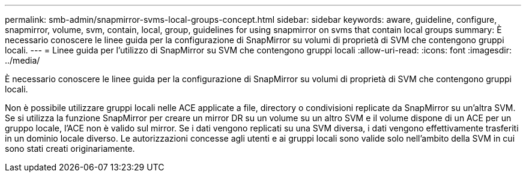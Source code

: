---
permalink: smb-admin/snapmirror-svms-local-groups-concept.html 
sidebar: sidebar 
keywords: aware, guideline, configure, snapmirror, volume, svm, contain, local, group, guidelines for using snapmirror on svms that contain local groups 
summary: È necessario conoscere le linee guida per la configurazione di SnapMirror su volumi di proprietà di SVM che contengono gruppi locali. 
---
= Linee guida per l'utilizzo di SnapMirror su SVM che contengono gruppi locali
:allow-uri-read: 
:icons: font
:imagesdir: ../media/


[role="lead"]
È necessario conoscere le linee guida per la configurazione di SnapMirror su volumi di proprietà di SVM che contengono gruppi locali.

Non è possibile utilizzare gruppi locali nelle ACE applicate a file, directory o condivisioni replicate da SnapMirror su un'altra SVM. Se si utilizza la funzione SnapMirror per creare un mirror DR su un volume su un altro SVM e il volume dispone di un ACE per un gruppo locale, l'ACE non è valido sul mirror. Se i dati vengono replicati su una SVM diversa, i dati vengono effettivamente trasferiti in un dominio locale diverso. Le autorizzazioni concesse agli utenti e ai gruppi locali sono valide solo nell'ambito della SVM in cui sono stati creati originariamente.
